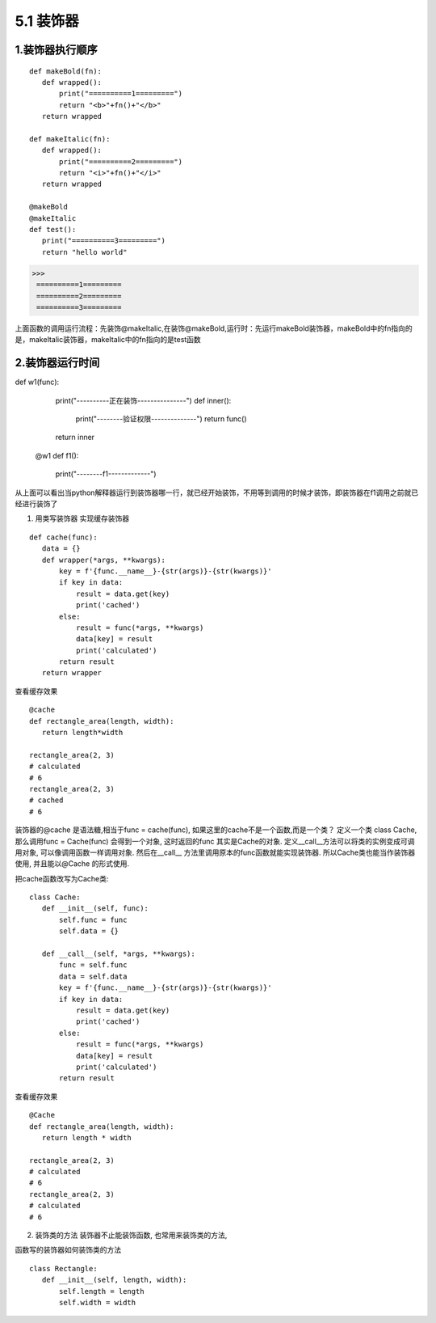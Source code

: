 ========================
5.1 装饰器
========================

1.装饰器执行顺序
=========================

::

 def makeBold(fn):
    def wrapped():
        print("==========1=========")
        return "<b>"+fn()+"</b>"
    return wrapped

 def makeItalic(fn):
    def wrapped():
        print("==========2=========")
        return "<i>"+fn()+"</i>"
    return wrapped

 @makeBold
 @makeItalic
 def test():
    print("==========3=========")
    return "hello world"

>>> 
 ==========1=========
 ==========2=========
 ==========3=========
 
上面函数的调用运行流程：先装饰@makeItalic,在装饰@makeBold,运行时：先运行makeBold装饰器，makeBold中的fn指向的是，makeItalic装饰器，makeItalic中的fn指向的是test函数
 
2.装饰器运行时间
================================

::

def w1(func):
    print("----------正在装饰---------------")
    def inner():
        print("--------验证权限--------------")
        return func()
    return inner

 @w1
 def f1():
    print("--------f1-------------")

从上面可以看出当python解释器运行到装饰器哪一行，就已经开始装饰，不用等到调用的时候才装饰，即装饰器在f1调用之前就已经进行装饰了

1. 用类写装饰器
   实现缓存装饰器

::

 def cache(func):
    data = {}
    def wrapper(*args, **kwargs):
        key = f'{func.__name__}-{str(args)}-{str(kwargs)}'
        if key in data:
            result = data.get(key)
            print('cached')
        else:
            result = func(*args, **kwargs)
            data[key] = result
            print('calculated')
        return result
    return wrapper

查看缓存效果

::

 @cache
 def rectangle_area(length, width):
    return length*width

 rectangle_area(2, 3)
 # calculated
 # 6
 rectangle_area(2, 3)
 # cached
 # 6

装饰器的@cache 是语法糖,相当于func = cache(func), 如果这里的cache不是一个函数,而是一个类？
定义一个类 class Cache, 那么调用func = Cache(func) 会得到一个对象, 这时返回的func 其实是Cache的对象. 定义__call__方法可以将类的实例变成可调用对象, 可以像调用函数一样调用对象. 然后在__call__ 方法里调用原本的func函数就能实现装饰器. 所以Cache类也能当作装饰器使用, 并且能以@Cache 的形式使用.

把cache函数改写为Cache类:

::

 class Cache:
    def __init__(self, func):
        self.func = func
        self.data = {}

    def __call__(self, *args, **kwargs):
        func = self.func
        data = self.data
        key = f'{func.__name__}-{str(args)}-{str(kwargs)}'
        if key in data:
            result = data.get(key)
            print('cached')
        else:
            result = func(*args, **kwargs)
            data[key] = result
            print('calculated')
        return result

查看缓存效果

::

 @Cache
 def rectangle_area(length, width):
    return length * width

 rectangle_area(2, 3)
 # calculated
 # 6
 rectangle_area(2, 3)
 # calculated
 # 6

2. 装饰类的方法
   装饰器不止能装饰函数, 也常用来装饰类的方法, 

函数写的装饰器如何装饰类的方法

::

 class Rectangle:
    def __init__(self, length, width):
        self.length = length
        self.width = width